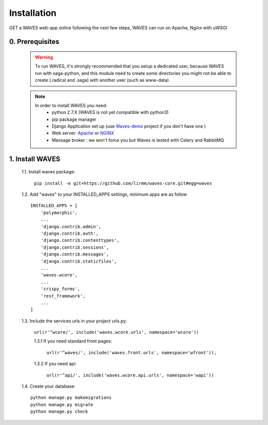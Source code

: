 Installation
============

GET a WAVES web-app online following the next few steps, WAVES can run on Apache, Nginx with uWSGI


0. Prerequisites
----------------
    .. WARNING::
        To run WAVES, it's strongly recommended that you setup a dedicated user, because WAVES run with
        saga-python, and this module need to create some directories you might not be able to create (.radical and .saga)
        with another user (such as www-data)

    .. note::
        In order to install WAVES you need:
            - python 2.7.X (WAVES is not yet compatible with python3)
            - pip package manager
            - Django Application set up (use `Waves-demo <https://github.com/lirmm/waves-demo>`_ project if you don't have one )
            - Web server: `Apache <https://httpd.apache.org/>`_ or `NGINX <https://nginx.org/>`_
            - Message broker : we won't force you but Waves is tested with Celery and RabbitMQ

1. Install WAVES
----------------

    1.1. Install waves package:

        ``pip install -e git+https://github.com/lirmm/waves-core.git#egg=waves``

    1.2. Add "waves" to your INSTALLED_APPS settings, minimum apps are as follow ::

        INSTALLED_APPS = [
            'polymorphic',
            ...
            'django.contrib.admin',
            'django.contrib.auth',
            'django.contrib.contenttypes',
            'django.contrib.sessions',
            'django.contrib.messages',
            'django.contrib.staticfiles',
            ...
            'waves.wcore',
            ...
            'crispy_forms',
            'rest_framework',
            ...
        ]

    1.3. Include the services urls in your project urls.py:

        ``url(r'^wcore/', include('waves.wcore.urls', namespace='wcore'))``

        1.3.1 If you need standard front pages:

            ``url(r'^waves/', include('waves.front.urls', namespace='wfront')),``

        1.3.2 If you need api:

            ``url(r'^api/', include('waves.wcore.api.urls', namespace='wapi'))``


    1.4. Create your database::

        python manage.py makemigrations
        python manage.py migrate
        python manage.py check

